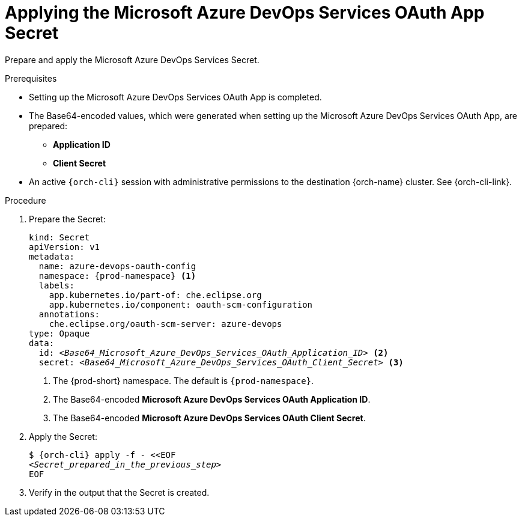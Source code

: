 :_content-type: PROCEDURE
:description: Applying the Microsoft Azure DevOps Services OAuth App Secret
:keywords: microsoft-azure-devops-services-oauth-app, apply, secret
:navtitle: Applying the Microsoft Azure DevOps Services OAuth App Secret
// :page-aliases:

[id="applying-the-microsoft-azure-devops-services-oauth-app-secret"]
= Applying the Microsoft Azure DevOps Services OAuth App Secret

Prepare and apply the Microsoft Azure DevOps Services Secret.

.Prerequisites

* Setting up the Microsoft Azure DevOps Services OAuth App is completed.

* The Base64-encoded values, which were generated when setting up the Microsoft Azure DevOps Services OAuth App, are prepared:
** *Application ID*
** *Client Secret*

* An active `{orch-cli}` session with administrative permissions to the destination {orch-name} cluster. See {orch-cli-link}.

.Procedure

. Prepare the Secret:
+
[source,yaml,subs="+quotes,+attributes,+macros"]
----
kind: Secret
apiVersion: v1
metadata:
  name: azure-devops-oauth-config
  namespace: {prod-namespace} <1>
  labels:
    app.kubernetes.io/part-of: che.eclipse.org
    app.kubernetes.io/component: oauth-scm-configuration
  annotations:
    che.eclipse.org/oauth-scm-server: azure-devops
type: Opaque
data:
  id: __<Base64_Microsoft_Azure_DevOps_Services_OAuth_Application_ID>__ <2>
  secret: __<Base64_Microsoft_Azure_DevOps_Services_OAuth_Client_Secret>__ <3>
----
<1> The {prod-short} namespace. The default is `{prod-namespace}`.
<4> The Base64-encoded *Microsoft Azure DevOps Services OAuth Application ID*.
<5> The Base64-encoded *Microsoft Azure DevOps Services OAuth Client Secret*.

. Apply the Secret:
+
[subs="+quotes,+attributes,+macros"]
----
$ {orch-cli} apply -f - <<EOF
__<Secret_prepared_in_the_previous_step>__
EOF
----

. Verify in the output that the Secret is created.
